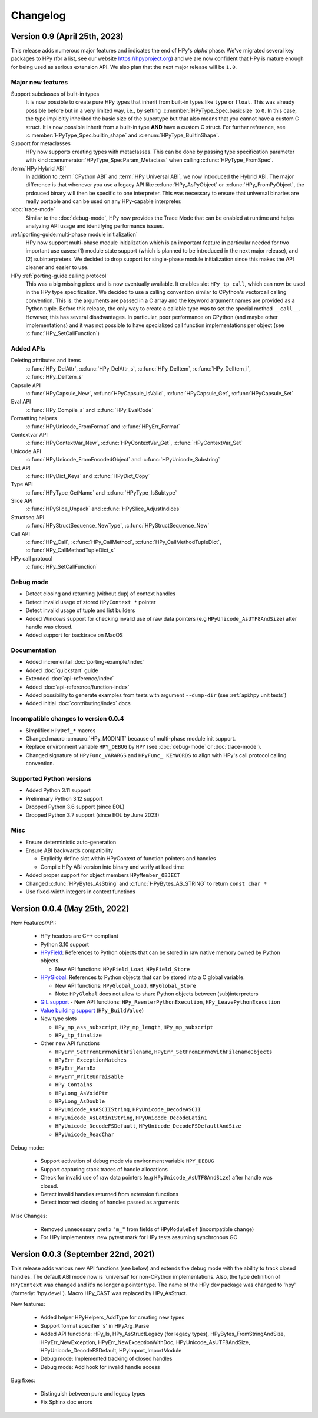 Changelog
=========

Version 0.9 (April 25th, 2023)
------------------------------

This release adds numerous major features and indicates the end of HPy's *alpha*
phase. We've migrated several key packages to HPy (for a list, see our website
https://hpyproject.org) and we are now confident that HPy is mature enough for
being used as serious extension API. We also plan that the next major release
will be ``1.0``.

Major new features
~~~~~~~~~~~~~~~~~~

Support subclasses of built-in types
  It is now possible to create pure HPy types that inherit from built-in types
  like ``type`` or ``float``. This was already possible before but in a very
  limited way, i.e., by setting :c:member:`HPyType_Spec.basicsize` to ``0``. In
  this case, the type implicitly inherited the basic size of the supertype but
  that also means that you cannot have a custom C struct. It is now possible
  inherit from a built-in type **AND** have a custom C struct. For further
  reference, see :c:member:`HPyType_Spec.builtin_shape` and
  :c:enum:`HPyType_BuiltinShape`.

Support for metaclasses
  HPy now supports creating types with metaclasses. This can be done by passing
  type specification parameter with kind
  :c:enumerator:`HPyType_SpecParam_Metaclass` when calling
  :c:func:`HPyType_FromSpec`.

:term:`HPy Hybrid ABI`
  In addition to :term:`CPython ABI` and :term:`HPy Universal ABI`, we now
  introduced the Hybrid ABI. The major difference is that whenever you use a
  legacy API like :c:func:`HPy_AsPyObject` or :c:func:`HPy_FromPyObject`, the
  prdouced binary will then be specific to one interpreter. This was necessary
  to ensure that universal binaries are really portable and can be used on any
  HPy-capable interpreter.

:doc:`trace-mode`
  Similar to the :doc:`debug-mode`, HPy now provides the Trace Mode that can be
  enabled at runtime and helps analyzing API usage and identifying performance
  issues.

:ref:`porting-guide:multi-phase module initialization`
  HPy now support multi-phase module initialization which is an important
  feature in particular needed for two important use cases: (1) module state
  support (which is planned to be introduced in the next major release), and (2)
  subinterpreters. We decided to drop support for single-phase module
  initialization since this makes the API cleaner and easier to use.

HPy :ref:`porting-guide:calling protocol`
  This was a big missing piece and is now eventually available. It enables slot
  ``HPy_tp_call``, which can now be used in the HPy type specification. We
  decided to use a calling convention similar to CPython's vectorcall calling
  convention. This is: the arguments are passed in a C array and the keyword
  argument names are provided as a Python tuple. Before this release, the only
  way to create a callable type was to set the special method ``__call__``.
  However, this has several disadvantages. In particular, poor performance on
  CPython (and maybe other implementations) and it was not possible to have
  specialized call function implementations per object (see
  :c:func:`HPy_SetCallFunction`)

Added APIs
~~~~~~~~~~

Deleting attributes and items
  :c:func:`HPy_DelAttr`, :c:func:`HPy_DelAttr_s`, :c:func:`HPy_DelItem`, :c:func:`HPy_DelItem_i`, :c:func:`HPy_DelItem_s`

Capsule API
  :c:func:`HPyCapsule_New`, :c:func:`HPyCapsule_IsValid`, :c:func:`HPyCapsule_Get`, :c:func:`HPyCapsule_Set`

Eval API
  :c:func:`HPy_Compile_s` and :c:func:`HPy_EvalCode`

Formatting helpers
  :c:func:`HPyUnicode_FromFormat` and :c:func:`HPyErr_Format`

Contextvar API
  :c:func:`HPyContextVar_New`, :c:func:`HPyContextVar_Get`, :c:func:`HPyContextVar_Set`

Unicode API
  :c:func:`HPyUnicode_FromEncodedObject` and :c:func:`HPyUnicode_Substring`

Dict API
  :c:func:`HPyDict_Keys` and :c:func:`HPyDict_Copy`

Type API
  :c:func:`HPyType_GetName` and :c:func:`HPyType_IsSubtype`

Slice API
  :c:func:`HPySlice_Unpack` and :c:func:`HPySlice_AdjustIndices`

Structseq API
  :c:func:`HPyStructSequence_NewType`, :c:func:`HPyStructSequence_New`

Call API
  :c:func:`HPy_Call`, :c:func:`HPy_CallMethod`, :c:func:`HPy_CallMethodTupleDict`, :c:func:`HPy_CallMethodTupleDict_s`

HPy call protocol
  :c:func:`HPy_SetCallFunction`

Debug mode
~~~~~~~~~~

* Detect closing and returning (without dup) of context handles
* Detect invalid usage of stored ``HPyContext *`` pointer
* Detect invalid usage of tuple and list builders
* Added Windows support for checking invalid use of raw data pointers (e.g
  ``HPyUnicode_AsUTF8AndSize``) after handle was closed.
* Added support for backtrace on MacOS

Documentation
~~~~~~~~~~~~~

* Added incremental :doc:`porting-example/index`
* Added :doc:`quickstart` guide
* Extended :doc:`api-reference/index`
* Added :doc:`api-reference/function-index`
* Added possibility to generate examples from tests with argument ``--dump-dir``
  (see :ref:`api:hpy unit tests`)
* Added initial :doc:`contributing/index` docs

Incompatible changes to version 0.0.4
~~~~~~~~~~~~~~~~~~~~~~~~~~~~~~~~~~~~~

* Simplified ``HPyDef_*`` macros
* Changed macro :c:macro:`HPy_MODINIT` because of multi-phase module init
  support.
* Replace environment variable ``HPY_DEBUG`` by ``HPY`` (see :doc:`debug-mode`
  or :doc:`trace-mode`).
* Changed signature of ``HPyFunc_VARARGS`` and ``HPyFunc_ KEYWORDS`` to align
  with HPy's call protocol calling convention.

Supported Python versions
~~~~~~~~~~~~~~~~~~~~~~~~~

* Added Python 3.11 support
* Preliminary Python 3.12 support
* Dropped Python 3.6 support (since EOL)
* Dropped Python 3.7 support (since EOL by June 2023)

Misc
~~~~

* Ensure deterministic auto-generation
* Ensure ABI backwards compatibility

  * Explicitly define slot within HPyContext of function pointers and handles
  * Compile HPy ABI version into binary and verify at load time
* Added proper support for object members ``HPyMember_OBJECT``
* Changed :c:func:`HPyBytes_AsString` and :c:func:`HPyBytes_AS_STRING` to return ``const char *``
* Use fixed-width integers in context functions



Version 0.0.4 (May 25th, 2022)
------------------------------

New Features/API:

  - HPy headers are C++ compliant
  - Python 3.10 support
  - `HPyField <https://github.com/hpyproject/hpy/blob/master/hpy/tools/autogen/public_api.h#L323>`_:
    References to Python objects that can be stored in raw native memory owned by Python objects.

    - New API functions: ``HPyField_Load``, ``HPyField_Store``
  - `HPyGlobal <https://github.com/hpyproject/hpy/blob/master/hpy/tools/autogen/public_api.h#L383>`_:
    References to Python objects that can be stored into a C global variable.

    - New API functions: ``HPyGlobal_Load``, ``HPyGlobal_Store``
    - Note: ``HPyGlobal`` does not allow to share Python objects between (sub)interpreters

  - `GIL support <https://github.com/hpyproject/hpy/blob/master/hpy/tools/autogen/public_api.h#L358>`_
    - New API functions: ``HPy_ReenterPythonExecution``, ``HPy_LeavePythonExecution``

  - `Value building support <https://github.com/hpyproject/hpy/blob/master/hpy/devel/src/runtime/buildvalue.c#L4>`_ (``HPy_BuildValue``)

  - New type slots

    - ``HPy_mp_ass_subscript``, ``HPy_mp_length``, ``HPy_mp_subscript``
    - ``HPy_tp_finalize``

  - Other new API functions

    - ``HPyErr_SetFromErrnoWithFilename``, ``HPyErr_SetFromErrnoWithFilenameObjects``
    - ``HPyErr_ExceptionMatches``
    - ``HPyErr_WarnEx``
    - ``HPyErr_WriteUnraisable``
    - ``HPy_Contains``
    - ``HPyLong_AsVoidPtr``
    - ``HPyLong_AsDouble``
    - ``HPyUnicode_AsASCIIString``, ``HPyUnicode_DecodeASCII``
    - ``HPyUnicode_AsLatin1String``, ``HPyUnicode_DecodeLatin1``
    - ``HPyUnicode_DecodeFSDefault``, ``HPyUnicode_DecodeFSDefaultAndSize``
    - ``HPyUnicode_ReadChar``

Debug mode:

  - Support activation of debug mode via environment variable ``HPY_DEBUG``
  - Support capturing stack traces of handle allocations
  - Check for invalid use of raw data pointers (e.g ``HPyUnicode_AsUTF8AndSize``) after handle was closed.
  - Detect invalid handles returned from extension functions
  - Detect incorrect closing of handles passed as arguments

Misc Changes:

  - Removed unnecessary prefix ``"m_"`` from fields of ``HPyModuleDef`` (incompatible change)
  - For HPy implementers: new pytest mark for HPy tests assuming synchronous GC

Version 0.0.3 (September 22nd, 2021)
------------------------------------

This release adds various new API functions (see below) and extends the debug
mode with the ability to track closed handles.
The default ABI mode now is 'universal' for non-CPython implementations.
Also, the type definition of ``HPyContext`` was changed and it's no longer a
pointer type.
The name of the HPy dev package was changed to 'hpy' (formerly: 'hpy.devel').
Macro HPy_CAST was replaced by HPy_AsStruct.

New features:

  - Added helper HPyHelpers_AddType for creating new types
  - Support format specifier 's' in HPyArg_Parse
  - Added API functions: HPy_Is, HPy_AsStructLegacy (for legacy types),
    HPyBytes_FromStringAndSize, HPyErr_NewException, HPyErr_NewExceptionWithDoc,
    HPyUnicode_AsUTF8AndSize, HPyUnicode_DecodeFSDefault, HPyImport_ImportModule
  - Debug mode: Implemented tracking of closed handles
  - Debug mode: Add hook for invalid handle access

Bug fixes:

  - Distinguish between pure and legacy types
  - Fix Sphinx doc errors
